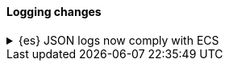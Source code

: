 [discrete]
[[breaking_80_logging_changes]]
==== Logging changes

//NOTE: The notable-breaking-changes tagged regions are re-used in the
//Installation and Upgrade Guide

//tag::notable-breaking-changes[]
.{es} JSON logs now comply with ECS
[%collapsible]
====
*Details* +
{es}'s {ref}/logging.html[JSON logs] now comply with the
{ecs-ref}/index.html[Elastic Common Schema (ECS)]. This includes several notable
changes:

// * Notable change
// * Other notable change

Previously, {es}'s JSON logs used a custom schema.

*Impact* +
If your application parses {es}'s JSON logs, update it to support the new ECS
format.
====
// end::notable-breaking-changes[]
